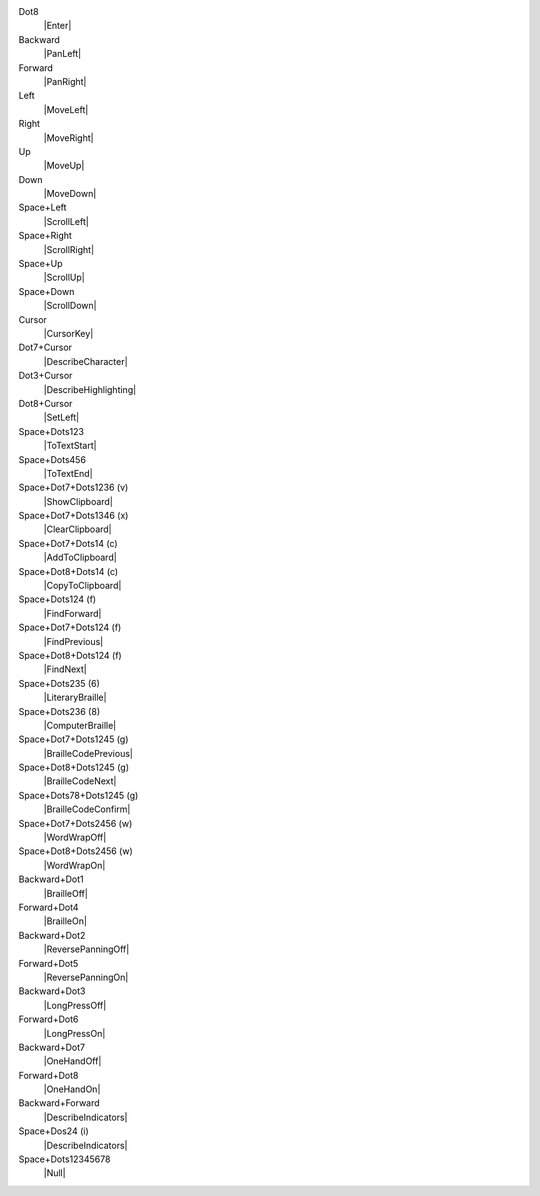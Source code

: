 Dot8
  |Enter|

Backward
  |PanLeft|

Forward
  |PanRight|

Left
  |MoveLeft|

Right
  |MoveRight|

Up
  |MoveUp|

Down
  |MoveDown|

Space+Left
  |ScrollLeft|

Space+Right
  |ScrollRight|

Space+Up
  |ScrollUp|

Space+Down
  |ScrollDown|

Cursor
  |CursorKey|

Dot7+Cursor
  |DescribeCharacter|

Dot3+Cursor
  |DescribeHighlighting|

Dot8+Cursor
  |SetLeft|

Space+Dots123
  |ToTextStart|

Space+Dots456
  |ToTextEnd|

Space+Dot7+Dots1236 (v)
  |ShowClipboard|

Space+Dot7+Dots1346 (x)
  |ClearClipboard|

Space+Dot7+Dots14 (c)
  |AddToClipboard|

Space+Dot8+Dots14 (c)
  |CopyToClipboard|

Space+Dots124 (f)
  |FindForward|

Space+Dot7+Dots124 (f)
  |FindPrevious|

Space+Dot8+Dots124 (f)
  |FindNext|

Space+Dots235 (6)
  |LiteraryBraille|

Space+Dots236 (8)
  |ComputerBraille|

Space+Dot7+Dots1245 (g)
  |BrailleCodePrevious|

Space+Dot8+Dots1245 (g)
  |BrailleCodeNext|

Space+Dots78+Dots1245 (g)
  |BrailleCodeConfirm|

Space+Dot7+Dots2456 (w)
  |WordWrapOff|

Space+Dot8+Dots2456 (w)
  |WordWrapOn|

Backward+Dot1
  |BrailleOff|

Forward+Dot4
  |BrailleOn|

Backward+Dot2
  |ReversePanningOff|

Forward+Dot5
  |ReversePanningOn|

Backward+Dot3
  |LongPressOff|

Forward+Dot6
  |LongPressOn|

Backward+Dot7
  |OneHandOff|

Forward+Dot8
  |OneHandOn|

Backward+Forward
  |DescribeIndicators|

Space+Dos24 (i)
  |DescribeIndicators|

Space+Dots12345678
  |Null|

